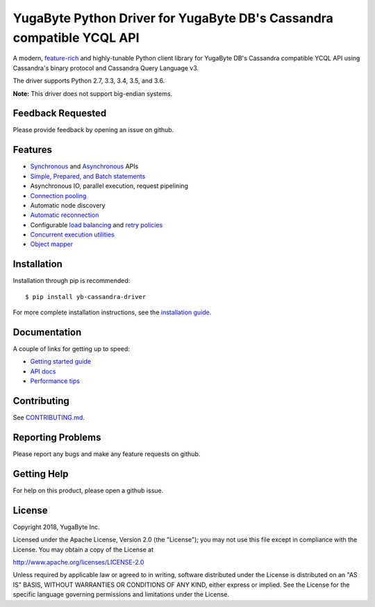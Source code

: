 YugaByte Python Driver for YugaByte DB's Cassandra compatible YCQL API
======================================================================


A modern, `feature-rich <https://github.com/yugabyte/cassandra-python-driver#features>`_ and highly-tunable Python client library for YugaByte DB's Cassandra compatible YCQL API using Cassandra's binary protocol and Cassandra Query Language v3.

The driver supports Python 2.7, 3.3, 3.4, 3.5, and 3.6.


**Note:** This driver does not support big-endian systems.

Feedback Requested
------------------
Please provide feedback by opening an issue on github.

Features
--------
* `Synchronous <http://datastax.github.io/python-driver/api/cassandra/cluster.html#cassandra.cluster.Session.execute>`_ and `Asynchronous <http://datastax.github.io/python-driver/api/cassandra/cluster.html#cassandra.cluster.Session.execute_async>`_ APIs
* `Simple, Prepared, and Batch statements <http://datastax.github.io/python-driver/api/cassandra/query.html#cassandra.query.Statement>`_
* Asynchronous IO, parallel execution, request pipelining
* `Connection pooling <http://datastax.github.io/python-driver/api/cassandra/cluster.html#cassandra.cluster.Cluster.get_core_connections_per_host>`_
* Automatic node discovery
* `Automatic reconnection <http://datastax.github.io/python-driver/api/cassandra/policies.html#reconnecting-to-dead-hosts>`_
* Configurable `load balancing <http://datastax.github.io/python-driver/api/cassandra/policies.html#load-balancing>`_ and `retry policies <http://datastax.github.io/python-driver/api/cassandra/policies.html#retrying-failed-operations>`_
* `Concurrent execution utilities <http://datastax.github.io/python-driver/api/cassandra/concurrent.html>`_
* `Object mapper <http://datastax.github.io/python-driver/object_mapper.html>`_

Installation
------------
Installation through pip is recommended::

    $ pip install yb-cassandra-driver

For more complete installation instructions, see the
`installation guide <http://datastax.github.io/python-driver/installation.html>`_.

Documentation
-------------
A couple of links for getting up to speed:

* `Getting started guide <https://docs.yugabyte.com/latest/develop/client-drivers/python/>`_
* `API docs <http://datastax.github.io/python-driver/api/index.html>`_
* `Performance tips <http://datastax.github.io/python-driver/performance.html>`_


Contributing
------------
See `CONTRIBUTING.md <https://github.com/YugaByte/cassandra-python-driver/blob/master/CONTRIBUTING.rst>`_.

Reporting Problems
------------------
Please report any bugs and make any feature requests on github.

Getting Help
------------
For help on this product, please open a github issue.

License
-------
Copyright 2018, YugaByte Inc.

Licensed under the Apache License, Version 2.0 (the "License");
you may not use this file except in compliance with the License.
You may obtain a copy of the License at

http://www.apache.org/licenses/LICENSE-2.0

Unless required by applicable law or agreed to in writing, software
distributed under the License is distributed on an "AS IS" BASIS,
WITHOUT WARRANTIES OR CONDITIONS OF ANY KIND, either express or implied.
See the License for the specific language governing permissions and
limitations under the License.
